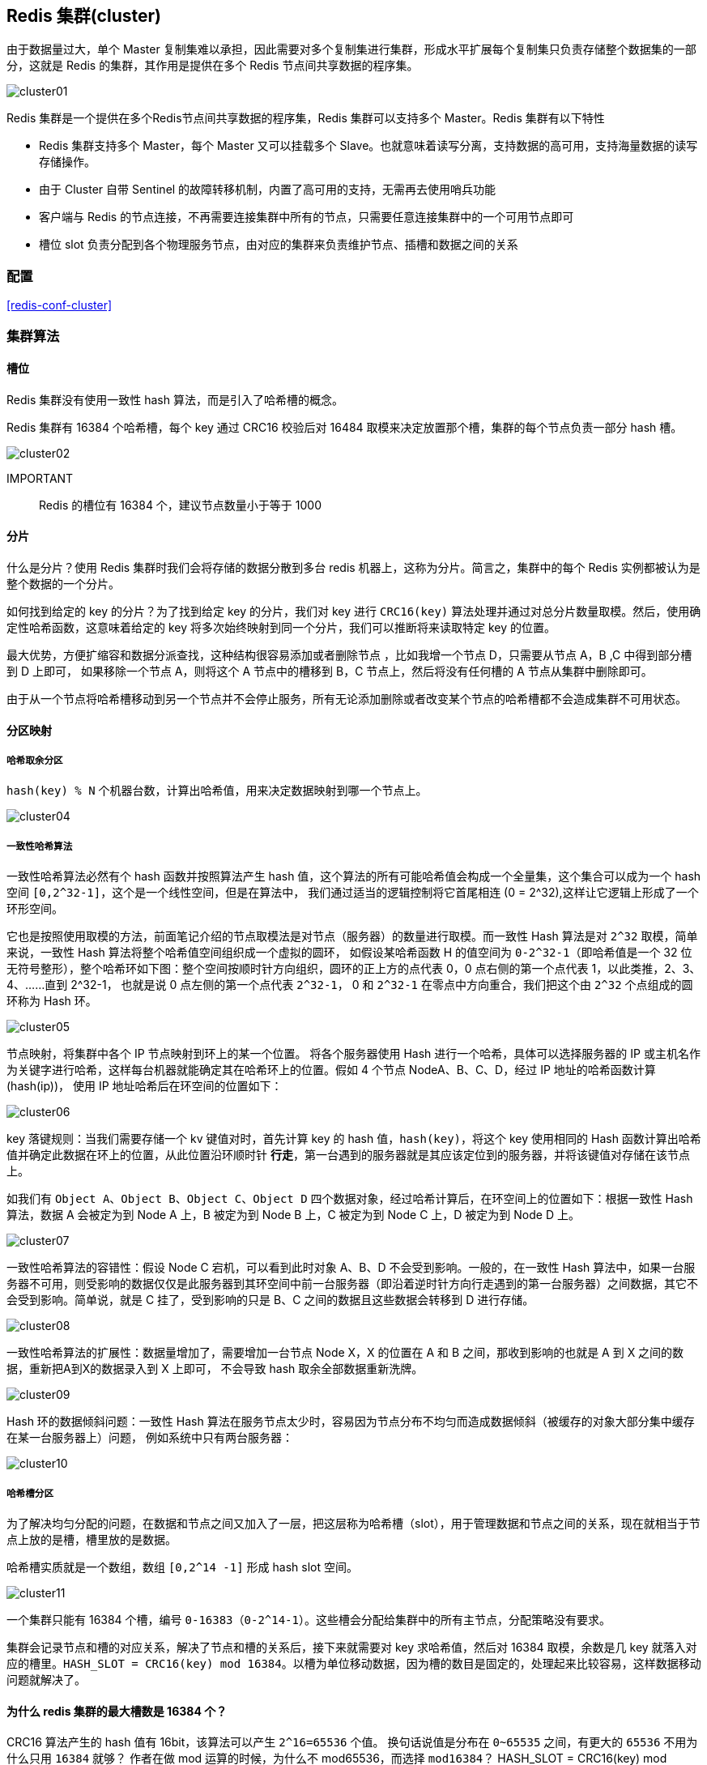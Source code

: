 [[redis-cluster]]
== Redis 集群(cluster)

由于数据量过大，单个 Master 复制集难以承担，因此需要对多个复制集进行集群，形成水平扩展每个复制集只负责存储整个数据集的一部分，这就是 Redis 的集群，其作用是提供在多个 Redis 节点间共享数据的程序集。

image::{image-dir}/cluster01.jpeg[]

Redis 集群是一个提供在多个Redis节点间共享数据的程序集，Redis 集群可以支持多个 Master。Redis 集群有以下特性

* Redis 集群支持多个 Master，每个 Master 又可以挂载多个 Slave。也就意味着读写分离，支持数据的高可用，支持海量数据的读写存储操作。
* 由于 Cluster 自带 Sentinel 的故障转移机制，内置了高可用的支持，无需再去使用哨兵功能
* 客户端与 Redis 的节点连接，不再需要连接集群中所有的节点，只需要任意连接集群中的一个可用节点即可
* 槽位 slot 负责分配到各个物理服务节点，由对应的集群来负责维护节点、插槽和数据之间的关系

=== 配置

<<redis-conf-cluster>>

=== 集群算法

==== 槽位

Redis 集群没有使用一致性 hash 算法，而是引入了哈希槽的概念。

Redis 集群有 16384 个哈希槽，每个 key 通过 CRC16 校验后对 16484 取模来决定放置那个槽，集群的每个节点负责一部分 hash 槽。

image::{image-dir}/cluster02.jpeg[]

IMPORTANT:: Redis 的槽位有 16384 个，建议节点数量小于等于 1000

==== 分片

什么是分片？使用 Redis 集群时我们会将存储的数据分散到多台 redis 机器上，这称为分片。简言之，集群中的每个 Redis 实例都被认为是整个数据的一个分片。

如何找到给定的 key 的分片？为了找到给定 key 的分片，我们对 key 进行 `CRC16(key)` 算法处理并通过对总分片数量取模。然后，使用确定性哈希函数，这意味着给定的 key 将多次始终映射到同一个分片，我们可以推断将来读取特定 key 的位置。

最大优势，方便扩缩容和数据分派查找，这种结构很容易添加或者删除节点 ，比如我增一个节点 D，只需要从节点 A，B ,C 中得到部分槽到 D 上即可，
如果移除一个节点 A，则将这个 A 节点中的槽移到 B，C 节点上，然后将没有任何槽的 A 节点从集群中删除即可。

由于从一个节点将哈希槽移动到另一个节点并不会停止服务，所有无论添加删除或者改变某个节点的哈希槽都不会造成集群不可用状态。

==== 分区映射

===== 哈希取余分区

`hash(key) % N` 个机器台数，计算出哈希值，用来决定数据映射到哪一个节点上。

image::{image-dir}/cluster04.jpeg[]

===== 一致性哈希算法

一致性哈希算法必然有个 hash 函数并按照算法产生 hash 值，这个算法的所有可能哈希值会构成一个全量集，这个集合可以成为一个 hash 空间 `[0,2^32-1]`，这个是一个线性空间，但是在算法中，
我们通过适当的逻辑控制将它首尾相连 (0 = 2^32),这样让它逻辑上形成了一个环形空间。

它也是按照使用取模的方法，前面笔记介绍的节点取模法是对节点（服务器）的数量进行取模。而一致性 Hash 算法是对 `2^32` 取模，简单来说，一致性 Hash 算法将整个哈希值空间组织成一个虚拟的圆环，
如假设某哈希函数 H 的值空间为 `0-2^32-1`（即哈希值是一个 32 位无符号整形），整个哈希环如下图：整个空间按顺时针方向组织，圆环的正上方的点代表 0，0 点右侧的第一个点代表 1，以此类推，2、3、4、……直到 2^32-1，
也就是说 0 点左侧的第一个点代表 `2^32-1`， 0 和 `2^32-1` 在零点中方向重合，我们把这个由 `2^32` 个点组成的圆环称为 Hash 环。

image::{image-dir}/cluster05.jpeg[]

节点映射，将集群中各个 IP 节点映射到环上的某一个位置。 将各个服务器使用 Hash 进行一个哈希，具体可以选择服务器的 IP 或主机名作为关键字进行哈希，这样每台机器就能确定其在哈希环上的位置。假如 4 个节点 NodeA、B、C、D，经过 IP 地址的哈希函数计算(hash(ip))， 使用 IP 地址哈希后在环空间的位置如下：

image::{image-dir}/cluster06.jpeg[]

key 落键规则：当我们需要存储一个 kv 键值对时，首先计算 key 的 hash 值，`hash(key)`，将这个 key 使用相同的 Hash 函数计算出哈希值并确定此数据在环上的位置，从此位置沿环顺时针 **行走**，第一台遇到的服务器就是其应该定位到的服务器，并将该键值对存储在该节点上。

如我们有 `Object A、Object B、Object C、Object D` 四个数据对象，经过哈希计算后，在环空间上的位置如下：根据一致性 Hash 算法，数据 A 会被定为到 Node A 上，B 被定为到 Node B 上，C 被定为到 Node C 上，D 被定为到 Node D 上。

image::{image-dir}/cluster07.jpeg[]

一致性哈希算法的容错性：假设 Node C 宕机，可以看到此时对象 A、B、D 不会受到影响。一般的，在一致性 Hash 算法中，如果一台服务器不可用，则受影响的数据仅仅是此服务器到其环空间中前一台服务器（即沿着逆时针方向行走遇到的第一台服务器）之间数据，其它不会受到影响。简单说，就是 C 挂了，受到影响的只是 B、C 之间的数据且这些数据会转移到 D 进行存储。

image::{image-dir}/cluster08.jpeg[]

一致性哈希算法的扩展性：数据量增加了，需要增加一台节点 Node X，X 的位置在 A 和 B 之间，那收到影响的也就是 A 到 X 之间的数据，重新把A到X的数据录入到 X 上即可， 不会导致 hash 取余全部数据重新洗牌。

image::{image-dir}/cluster09.jpeg[]

Hash 环的数据倾斜问题：一致性 Hash 算法在服务节点太少时，容易因为节点分布不均匀而造成数据倾斜（被缓存的对象大部分集中缓存在某一台服务器上）问题， 例如系统中只有两台服务器：

image::{image-dir}/cluster10.jpeg[]

===== 哈希槽分区

为了解决均匀分配的问题，在数据和节点之间又加入了一层，把这层称为哈希槽（slot），用于管理数据和节点之间的关系，现在就相当于节点上放的是槽，槽里放的是数据。

哈希槽实质就是一个数组，数组 `[0,2^14 -1]` 形成 hash slot 空间。

image::{image-dir}/cluster11.jpeg[]

一个集群只能有 16384 个槽，编号 `0-16383（0-2^14-1）`。这些槽会分配给集群中的所有主节点，分配策略没有要求。

集群会记录节点和槽的对应关系，解决了节点和槽的关系后，接下来就需要对 key 求哈希值，然后对 16384 取模，余数是几 key 就落入对应的槽里。`HASH_SLOT = CRC16(key) mod 16384`。以槽为单位移动数据，因为槽的数目是固定的，处理起来比较容易，这样数据移动问题就解决了。

==== 为什么 redis 集群的最大槽数是 16384 个？

CRC16 算法产生的 hash 值有 16bit，该算法可以产生 `2^16=65536` 个值。 换句话说值是分布在 `0~65535` 之间，有更大的 `65536` 不用为什么只用 `16384` 就够？
作者在做 mod 运算的时候，为什么不 mod65536，而选择 `mod16384`？  HASH_SLOT = CRC16(key) mod 65536 为什么没启用

作者的详细回答可查看：https://github.com/redis/redis/issues/2576


翻译：

* 正常的心跳数据包带有节点的完整配置，可以用幂等方式用旧的节点替换旧节点，以便更新旧的配置。这意味着它们包含原始节点的插槽配置，该节点使用 `2k` 的空间和 `16k` 的插槽，但是会使用 `8k` 的空间（使用 `65k` 的插槽）。
* 同时，由于其他设计折衷，Redis 集群不太可能扩展到 1000 个以上的主节点。

因此 `16k` 处于正确的范围内，以确保每个主机具有足够的插槽，最多可容纳 1000 个矩阵，但数量足够少，可以轻松地将插槽配置作为原始位图传播。请注意，在小型群集中，位图将难以压缩，因为当 N 较小时，位图将设置的 `slot/N` 位占设置位的很大百分比。


解释：

* 如果槽位为 65536，发送心跳信息的消息头达 8k，发送的心跳包过于庞大。
+
在消息头中最占空间的是 `myslots[CLUSTER_SLOTS/8]`。 当槽位为 65536 时，这块的大小是: `65536÷8÷1024=8kb`
+
在消息头中最占空间的是 `myslots[CLUSTER_SLOTS/8]`。 当槽位为 16384 时，这块的大小是: `16384÷8÷1024=2kb`
+
因为每秒钟，redis 节点需要发送一定数量的 ping 消息作为心跳包，如果槽位为 65536，这个 ping 消息的消息头太大了，浪费带宽。

* redis 的集群主节点数量基本不可能超过 1000 个。
+
集群节点越多，心跳包的消息体内携带的数据越多。如果节点过 1000 个，也会导致网络拥堵。因此 redis 作者不建议 redis cluster 节点数量超过 1000 个。
那么，对于节点数在 1000 以内的 redis cluster 集群，16384 个槽位够用了。没有必要拓展到 65536 个。

* 槽位越小，节点少的情况下，压缩比高，容易传输
+
Redis 主节点的配置信息中它所负责的哈希槽是通过一张 bitmap 的形式来保存的，在传输过程中会对 bitmap 进行压缩，但是如果 bitmap 的填充率 slots/N 很高的话(N 表示节点数)，bitmap 的压缩率就很低。
如果节点数很少，而哈希槽数量很多的话，bitmap 的压缩率就很低。


image::{image-dir}/cluster12.jpeg[]

===== 优缺点

. 各类方式的优缺点
|===
|  |优点 |缺点

| 哈希取余分区
| 简单粗暴，直接有效，只需要预估好数据规划好节点，例如 3 台、8 台、10 台，就能保证一段时间的数据支撑。使用 Hash 算法让固定的一部分请求落到同一台服务器上，
这样每台服务器固定处理一部分请求（并维护这些请求的信息），起到负载均衡+分而治之的作用。
| 原来规划好的节点，进行扩容或者缩容就比较麻烦了额，不管扩缩，每次数据变动导致节点有变动，映射关系需要重新进行计算，在服务器个数固定不变时没有问题，
如果需要弹性扩容或故障停机的情况下，原来的取模公式就会发生变化：`Hash(key)/3` 会变成 `Hash(key) /?`。此时地址经过取余运算的结果将发生很大变化，根据公式获取的服务器也会变得不可控。
某个 redis 机器宕机了，由于台数数量变化，会导致 hash 取余全部数据重新洗牌。

| 一致性哈希算法
| 加入和删除节点只影响哈希环中顺时针方向的相邻的节点，对其他节点无影响。
| 数据的分布和节点的位置有关，因为这些节点不是均匀的分布在哈希环上的，所以数据在进行存储时达不到均匀分布的效果。

| 哈希槽分区
|
|
|===

NOTE:: Redis 集群不保证强一致性，这意味着在特定的条件下，Redis 集群可能会丢掉一些被系统收到的写入请求命令

=== 相关命令

* redis-cli -a password --cluster create --cluster-replicas 1 ....ip：构建主从关系。`--cluster-replicas` 1 表示为每个 master 创建一个 slave 节点
* redis-cli -a password --cluster add-node 172.31.110.12:6379 172.31.110.15:6479：向集群中添加节点。172.31.110.12:6379 为要添加的节点，172.31.110.15:6479 为集群中的任意节点
* redis-cli -a password --cluster add-node --cluster-slave --cluster-master-id 7b9707e3d2e52863ab4b9228a0c4b309f81ac790 172.31.110.12:6379 172.31.110.15:6479：添加从节点。7b9707e3d2e52863ab4b9228a0c4b309f81ac790 为主节点的 ID，
172.31.110.12:6379 为要添加的节点， 172.31.110.15:6479 为集群中的任意节点
* redis-cli -a password --cluster reshard 172.31.110.15:6479：重新分配槽号。172.31.110.15:6479 为集群中的任意节点
* redis-cli -a password --cluster del-node 172.31.110.15:6479 f8c04e53a74a1fe4b67bfa44eda2dc40d13c9722：f8c04e53a74a1fe4b67bfa44eda2dc40d13c9722 为节点的 ID，172.31.110.15:6479 为要删除的节点
* cluster info : 查看当前节点集群信息
* cluster nodes：集群节点信息
* cluster keyslot key： 查看某个 key 的槽位值
* CLUSTER COUNTKEYSINSLOT 槽位数字编号：1，该槽位被占用，0，该槽位没占用
* CLUSTER KEYSLOT 键名称：该键应该存在哪个槽位上


=== 注意事项

* Redis 集群读写的时候一定注意槽位的范围区间。在命令行上防止路由失效加参数 `-c` 参数
* 集群的中的某个主节点突然挂掉后，其从机会自动上位成为 master，类似哨兵机制。当挂掉的节点恢复后，不会上位，而是以从节点的形式回归。如果我们需要调整其主从关系，可以进入到相关节点，使用 `CLUSTER FAILOVER` 命令
* 集群在扩容和缩容后，需要重新分派槽位
* 集群扩容：在重新分派槽号后，使用均匀分配，即从其他节点各自分一些出来给新加入的节点
* 不在同一个 slot 槽位下的键值无法使用 `mset`、`mget` 等多键操作。可以通过 `{}` 来定义同一个组的概念，使 key 中 `{}` 内相同内容的键值对放到一个 slot 槽位去，对照下图类似 k1 k2 k3 都映射为 x，自然槽位一样
+
image::{image-dir}/cluster13.jpeg[]